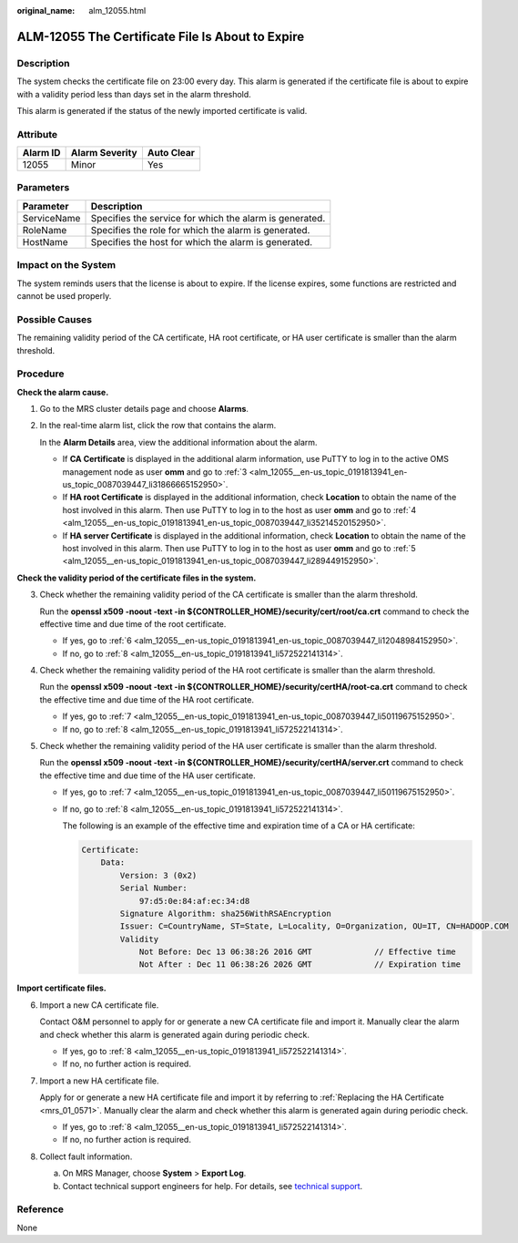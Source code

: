 :original_name: alm_12055.html

.. _alm_12055:

ALM-12055 The Certificate File Is About to Expire
=================================================

Description
-----------

The system checks the certificate file on 23:00 every day. This alarm is generated if the certificate file is about to expire with a validity period less than days set in the alarm threshold.

This alarm is generated if the status of the newly imported certificate is valid.

Attribute
---------

======== ============== ==========
Alarm ID Alarm Severity Auto Clear
======== ============== ==========
12055    Minor          Yes
======== ============== ==========

Parameters
----------

=========== =======================================================
Parameter   Description
=========== =======================================================
ServiceName Specifies the service for which the alarm is generated.
RoleName    Specifies the role for which the alarm is generated.
HostName    Specifies the host for which the alarm is generated.
=========== =======================================================

Impact on the System
--------------------

The system reminds users that the license is about to expire. If the license expires, some functions are restricted and cannot be used properly.

Possible Causes
---------------

The remaining validity period of the CA certificate, HA root certificate, or HA user certificate is smaller than the alarm threshold.

Procedure
---------

**Check the alarm cause.**

#. Go to the MRS cluster details page and choose **Alarms**.

#. In the real-time alarm list, click the row that contains the alarm.

   In the **Alarm Details** area, view the additional information about the alarm.

   -  If **CA Certificate** is displayed in the additional alarm information, use PuTTY to log in to the active OMS management node as user **omm** and go to :ref:`3 <alm_12055__en-us_topic_0191813941_en-us_topic_0087039447_li31866665152950>`.
   -  If **HA root Certificate** is displayed in the additional information, check **Location** to obtain the name of the host involved in this alarm. Then use PuTTY to log in to the host as user **omm** and go to :ref:`4 <alm_12055__en-us_topic_0191813941_en-us_topic_0087039447_li35214520152950>`.
   -  If **HA server Certificate** is displayed in the additional information, check **Location** to obtain the name of the host involved in this alarm. Then use PuTTY to log in to the host as user **omm** and go to :ref:`5 <alm_12055__en-us_topic_0191813941_en-us_topic_0087039447_li289449152950>`.

**Check the validity period of the certificate files in the system.**

3. .. _alm_12055__en-us_topic_0191813941_en-us_topic_0087039447_li31866665152950:

   Check whether the remaining validity period of the CA certificate is smaller than the alarm threshold.

   Run the **openssl x509 -noout -text -in ${CONTROLLER_HOME}/security/cert/root/ca.crt** command to check the effective time and due time of the root certificate.

   -  If yes, go to :ref:`6 <alm_12055__en-us_topic_0191813941_en-us_topic_0087039447_li12048984152950>`.
   -  If no, go to :ref:`8 <alm_12055__en-us_topic_0191813941_li572522141314>`.

4. .. _alm_12055__en-us_topic_0191813941_en-us_topic_0087039447_li35214520152950:

   Check whether the remaining validity period of the HA root certificate is smaller than the alarm threshold.

   Run the **openssl x509 -noout -text -in ${CONTROLLER_HOME}/security/certHA/root-ca.crt** command to check the effective time and due time of the HA root certificate.

   -  If yes, go to :ref:`7 <alm_12055__en-us_topic_0191813941_en-us_topic_0087039447_li50119675152950>`.
   -  If no, go to :ref:`8 <alm_12055__en-us_topic_0191813941_li572522141314>`.

5. .. _alm_12055__en-us_topic_0191813941_en-us_topic_0087039447_li289449152950:

   Check whether the remaining validity period of the HA user certificate is smaller than the alarm threshold.

   Run the **openssl x509 -noout -text -in ${CONTROLLER_HOME}/security/certHA/server.crt** command to check the effective time and due time of the HA user certificate.

   -  If yes, go to :ref:`7 <alm_12055__en-us_topic_0191813941_en-us_topic_0087039447_li50119675152950>`.

   -  If no, go to :ref:`8 <alm_12055__en-us_topic_0191813941_li572522141314>`.

      The following is an example of the effective time and expiration time of a CA or HA certificate:

      .. code-block::

         Certificate:
             Data:
                 Version: 3 (0x2)
                 Serial Number:
                     97:d5:0e:84:af:ec:34:d8
                 Signature Algorithm: sha256WithRSAEncryption
                 Issuer: C=CountryName, ST=State, L=Locality, O=Organization, OU=IT, CN=HADOOP.COM
                 Validity
                     Not Before: Dec 13 06:38:26 2016 GMT             // Effective time
                     Not After : Dec 11 06:38:26 2026 GMT             // Expiration time

**Import certificate files.**

6. .. _alm_12055__en-us_topic_0191813941_en-us_topic_0087039447_li12048984152950:

   Import a new CA certificate file.

   Contact O&M personnel to apply for or generate a new CA certificate file and import it. Manually clear the alarm and check whether this alarm is generated again during periodic check.

   -  If yes, go to :ref:`8 <alm_12055__en-us_topic_0191813941_li572522141314>`.
   -  If no, no further action is required.

7. .. _alm_12055__en-us_topic_0191813941_en-us_topic_0087039447_li50119675152950:

   Import a new HA certificate file.

   Apply for or generate a new HA certificate file and import it by referring to :ref:`Replacing the HA Certificate <mrs_01_0571>`. Manually clear the alarm and check whether this alarm is generated again during periodic check.

   -  If yes, go to :ref:`8 <alm_12055__en-us_topic_0191813941_li572522141314>`.
   -  If no, no further action is required.

8. .. _alm_12055__en-us_topic_0191813941_li572522141314:

   Collect fault information.

   a. On MRS Manager, choose **System** > **Export Log**.
   b. Contact technical support engineers for help. For details, see `technical support <https://docs.otc.t-systems.com/en-us/public/learnmore.html>`__.

Reference
---------

None
